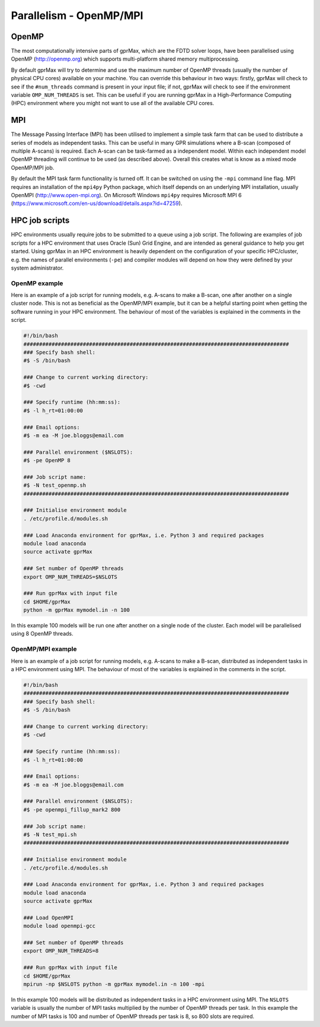 .. _openmp-mpi:

************************
Parallelism - OpenMP/MPI
************************

OpenMP
======

The most computationally intensive parts of gprMax, which are the FDTD solver loops, have been parallelised using OpenMP (http://openmp.org) which supports multi-platform shared memory multiprocessing.

By default gprMax will try to determine and use the maximum number of OpenMP threads (usually the number of physical CPU cores) available on your machine. You can override this behaviour in two ways: firstly, gprMax will check to see if the ``#num_threads`` command is present in your input file; if not, gprMax will check to see if the environment variable ``OMP_NUM_THREADS`` is set. This can be useful if you are running gprMax in a High-Performance Computing (HPC) environment where you might not want to use all of the available CPU cores.

MPI
===

The Message Passing Interface (MPI) has been utilised to implement a simple task farm that can be used to distribute a series of models as independent tasks. This can be useful in many GPR simulations where a B-scan (composed of multiple A-scans) is required. Each A-scan can be task-farmed as a independent model. Within each independent model OpenMP threading will continue to be used (as described above). Overall this creates what is know as a mixed mode OpenMP/MPI job.

By default the MPI task farm functionality is turned off. It can be switched on using the ``-mpi`` command line flag. MPI requires an installation of the ``mpi4py`` Python package, which itself depends on an underlying MPI installation, usually OpenMPI (http://www.open-mpi.org). On Microsoft Windows ``mpi4py`` requires Microsoft MPI 6 (https://www.microsoft.com/en-us/download/details.aspx?id=47259).

HPC job scripts
===============

HPC environments usually require jobs to be submitted to a queue using a job script. The following are examples of job scripts for a HPC environment that uses Oracle (Sun) Grid Engine, and are intended as general guidance to help you get started. Using gprMax in an HPC environment is heavily dependent on the configuration of your specific HPC/cluster, e.g. the names of parallel environments (``-pe``) and compiler modules will depend on how they were defined by your system administrator.

OpenMP example
--------------

Here is an example of a job script for running models, e.g. A-scans to make a B-scan, one after another on a single cluster node. This is not as beneficial as the OpenMP/MPI example, but it can be a helpful starting point when getting the software running in your HPC environment. The behaviour of most of the variables is explained in the comments in the script.

.. code-block:: none

    #!/bin/bash
    #####################################################################################
    ### Specify bash shell:
    #$ -S /bin/bash

    ### Change to current working directory:
    #$ -cwd

    ### Specify runtime (hh:mm:ss):
    #$ -l h_rt=01:00:00

    ### Email options:
    #$ -m ea -M joe.bloggs@email.com

    ### Parallel environment ($NSLOTS):
    #$ -pe OpenMP 8

    ### Job script name:
    #$ -N test_openmp.sh
    #####################################################################################

    ### Initialise environment module
    . /etc/profile.d/modules.sh

    ### Load Anaconda environment for gprMax, i.e. Python 3 and required packages
    module load anaconda
    source activate gprMax

    ### Set number of OpenMP threads
    export OMP_NUM_THREADS=$NSLOTS

    ### Run gprMax with input file
    cd $HOME/gprMax
    python -m gprMax mymodel.in -n 100

In this example 100 models will be run one after another on a single node of the cluster. Each model will be parallelised using 8 OpenMP threads.


OpenMP/MPI example
------------------

Here is an example of a job script for running models, e.g. A-scans to make a B-scan, distributed as independent tasks in a HPC environment using MPI. The behaviour of most of the variables is explained in the comments in the script.

.. code-block:: none

    #!/bin/bash
    #####################################################################################
    ### Specify bash shell:
    #$ -S /bin/bash

    ### Change to current working directory:
    #$ -cwd

    ### Specify runtime (hh:mm:ss):
    #$ -l h_rt=01:00:00

    ### Email options:
    #$ -m ea -M joe.bloggs@email.com

    ### Parallel environment ($NSLOTS):
    #$ -pe openmpi_fillup_mark2 800

    ### Job script name:
    #$ -N test_mpi.sh
    #####################################################################################

    ### Initialise environment module
    . /etc/profile.d/modules.sh

    ### Load Anaconda environment for gprMax, i.e. Python 3 and required packages
    module load anaconda
    source activate gprMax

    ### Load OpenMPI
    module load openmpi-gcc

    ### Set number of OpenMP threads
    export OMP_NUM_THREADS=8

    ### Run gprMax with input file
    cd $HOME/gprMax
    mpirun -np $NSLOTS python -m gprMax mymodel.in -n 100 -mpi

In this example 100 models will be distributed as independent tasks in a HPC environment using MPI. The ``NSLOTS`` variable is usually the number of MPI tasks multiplied by the number of OpenMP threads per task. In this example the number of MPI tasks is 100 and number of OpenMP threads per task is 8, so 800 slots are required.


